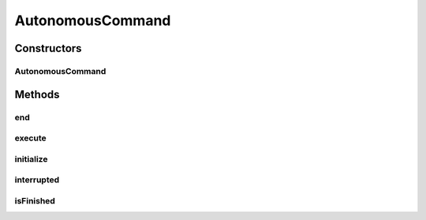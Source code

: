 .. java:import:: edu.wpi.first.wpilibj DriverStation

.. java:import:: edu.wpi.first.wpilibj.command Command

.. java:import:: edu.wpi.first.wpilibj.smartdashboard SmartDashboard

.. java:import:: org.usfirst.frc.team1701.robot Robot

AutonomousCommand
=================

.. java:package:: org.usfirst.frc.team1701.robot.commands
   :noindex:

.. java:type:: public class AutonomousCommand extends Command

Constructors
------------
AutonomousCommand
^^^^^^^^^^^^^^^^^

.. java:constructor:: public AutonomousCommand()
   :outertype: AutonomousCommand

Methods
-------
end
^^^

.. java:method:: protected void end()
   :outertype: AutonomousCommand

   End the command.

execute
^^^^^^^

.. java:method:: protected void execute()
   :outertype: AutonomousCommand

   Execute the autonomous.

initialize
^^^^^^^^^^

.. java:method:: protected void initialize()
   :outertype: AutonomousCommand

   Initialize the autonomous command.

interrupted
^^^^^^^^^^^

.. java:method:: protected void interrupted()
   :outertype: AutonomousCommand

   End the command, the hard way.

isFinished
^^^^^^^^^^

.. java:method:: protected boolean isFinished()
   :outertype: AutonomousCommand

   Don't stop the party!

   :return: boolean


